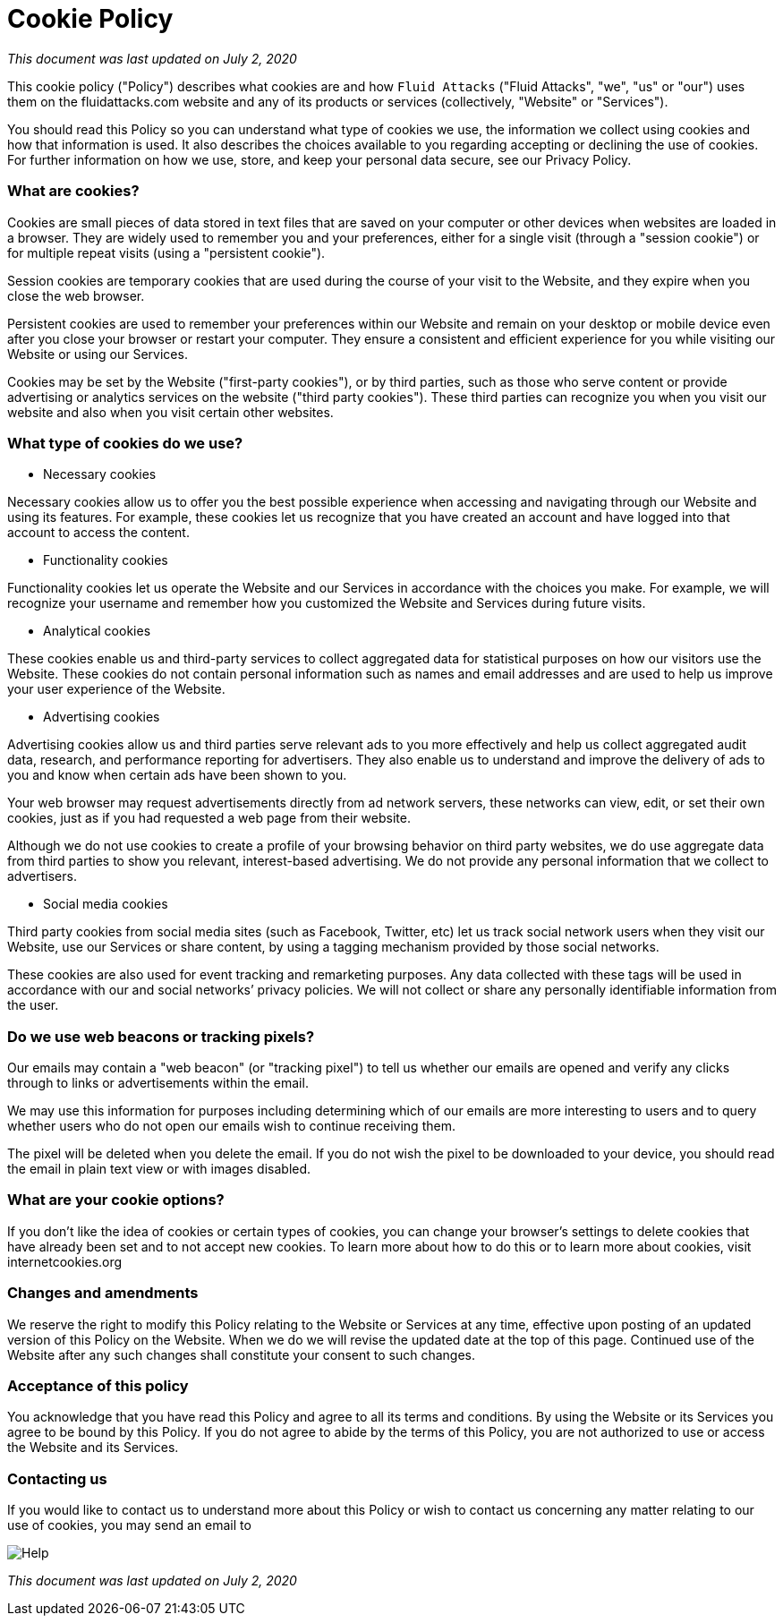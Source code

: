 :slug: cookie/
:description: This Cookie Policy describes what cookies are and how Fluid Attacks uses them on its website and any of its products or services.
:keywords: Fluid Attacks, Cookie, Policy, Information, Website, Right.

= Cookie Policy

_This document was last updated on July 2, 2020_

This cookie policy ("Policy") describes what cookies are
and how `Fluid Attacks` ("Fluid Attacks", "we", "us" or "our") uses them
on the fluidattacks.com website and any of its products or services
(collectively, "Website" or "Services").

You should read this Policy so you can understand what type of cookies we use,
the information we collect using cookies and how that information is used.
It also describes the choices available to you
regarding accepting or declining the use of cookies.
For further information on how we use, store,
and keep your personal data secure, see our Privacy Policy.

=== What are cookies?

Cookies are small pieces of data stored in text files
that are saved on your computer or other devices
when websites are loaded in a browser.
They are widely used to remember you and your preferences,
either for a single visit (through a "session cookie")
or for multiple repeat visits (using a "persistent cookie").

Session cookies are temporary cookies
that are used during the course of your visit to the Website,
and they expire when you close the web browser.

Persistent cookies are used to remember your preferences within our Website
and remain on your desktop or mobile device
even after you close your browser or restart your computer.
They ensure a consistent and efficient experience for you
while visiting our Website or using our Services.

Cookies may be set by the Website ("first-party cookies"),
or by third parties, such as those who serve content or provide advertising
or analytics services on the website ("third party cookies").
These third parties can recognize you when you visit our website
and also when you visit certain other websites.

=== What type of cookies do we use?

- Necessary cookies

Necessary cookies allow us to offer you the best possible experience
when accessing and navigating through our Website and using its features.
For example, these cookies let us recognize that you have created an account
and have logged into that account to access the content.

- Functionality cookies

Functionality cookies let us operate the Website and our Services
in accordance with the choices you make.
For example, we will recognize your username
and remember how you customized the Website and Services during future visits.

- Analytical cookies

These cookies enable us and third-party services
to collect aggregated data for statistical purposes
on how our visitors use the Website.
These cookies do not contain personal information
such as names and email addresses
and are used to help us improve your user experience of the Website.

- Advertising cookies

Advertising cookies allow us and third parties
serve relevant ads to you more effectively
and help us collect aggregated audit data, research,
and performance reporting for advertisers.
They also enable us to understand and improve the delivery of ads to you
and know when certain ads have been shown to you.

Your web browser may request advertisements directly from ad network servers,
these networks can view, edit, or set their own cookies,
just as if you had requested a web page from their website.

Although we do not use cookies to create a profile
of your browsing behavior on third party websites,
we do use aggregate data from third parties
to show you relevant, interest-based advertising.
We do not provide any personal information that we collect to advertisers.

- Social media cookies

Third party cookies from social media sites (such as Facebook, Twitter, etc)
let us track social network users when they visit our Website,
use our Services or share content,
by using a tagging mechanism provided by those social networks.

These cookies are also used for event tracking and remarketing purposes.
Any data collected with these tags will be used
in accordance with our and social networks’ privacy policies.
We will not collect
or share any personally identifiable information from the user.

=== Do we use web beacons or tracking pixels?

Our emails may contain a "web beacon" (or "tracking pixel")
to tell us whether our emails are opened
and verify any clicks through to links or advertisements within the email.

We may use this information for purposes
including determining which of our emails are more interesting to users
and to query whether users who do not open our emails
wish to continue receiving them.

The pixel will be deleted when you delete the email.
If you do not wish the pixel to be downloaded to your device,
you should read the email in plain text view or with images disabled.

=== What are your cookie options?

If you don't like the idea of cookies or certain types of cookies,
you can change your browser's settings to delete cookies
that have already been set and to not accept new cookies.
To learn more about how to do this
or to learn more about cookies, visit internetcookies.org

=== Changes and amendments

We reserve the right to modify this Policy
relating to the Website or Services at any time,
effective upon posting of an updated version of this Policy on the Website.
When we do we will revise the updated date at the top of this page.
Continued use of the Website after any such changes
shall constitute your consent to such changes.

=== Acceptance of this policy

You acknowledge that you have read this Policy
and agree to all its terms and conditions.
By using the Website or its Services you agree to be bound by this Policy.
If you do not agree to abide by the terms of this Policy,
you are not authorized to use or access the Website and its Services.

=== Contacting us

If you would like to contact us to understand more about this Policy
or wish to contact us concerning any matter relating to our use of cookies,
you may send an email to

image::https://res.cloudinary.com/fluid-attacks/image/upload/c_scale,w_200/v1620228481/airs/advisories/help_usssdq.webp["Help"]

_This document was last updated on July 2, 2020_

